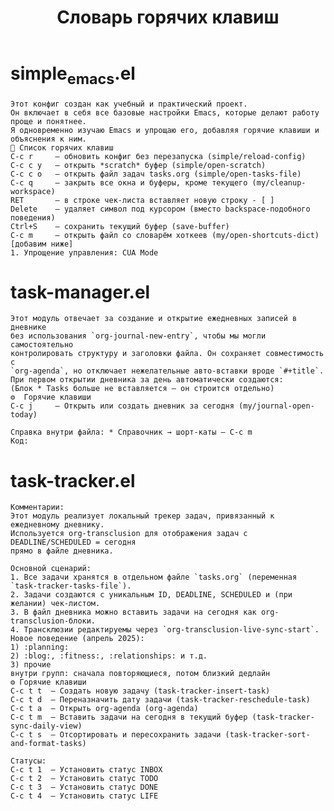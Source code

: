 #+TITLE: Словарь горячих клавиш
# Генерировано: Sat Apr  5 13:17:50 2025

* simple_emacs.el
: Этот конфиг создан как учебный и практический проект.
: Он включает в себя все базовые настройки Emacs, которые делают работу проще и понятнее.
: Я одновременно изучаю Emacs и упрощаю его, добавляя горячие клавиши и объяснения к ним.
: 📌 Список горячих клавиш
: C-c r     — обновить конфиг без перезапуска (simple/reload-config)
: C-c c y   — открыть *scratch* буфер (simple/open-scratch)
: C-c c o   — открыть файл задач tasks.org (simple/open-tasks-file)
: C-c q     — закрыть все окна и буферы, кроме текущего (my/cleanup-workspace)
: RET       — в строке чек-листа вставляет новую строку - [ ]
: Delete    — удаляет символ под курсором (вместо backspace-подобного поведения)
: Ctrl+S    — сохранить текущий буфер (save-buffer)
: C-c m     — открыть файл со словарём хоткеев (my/open-shortcuts-dict) [добавим ниже]
: 1. Упрощение управления: CUA Mode

* task-manager.el
: Этот модуль отвечает за создание и открытие ежедневных записей в дневнике
: без использования `org-journal-new-entry`, чтобы мы могли самостоятельно
: контролировать структуру и заголовки файла. Он сохраняет совместимость с
: `org-agenda`, но отключает нежелательные авто-вставки вроде `#+title`.
: При первом открытии дневника за день автоматически создаются:
: (Блок * Tasks больше не вставляется — он строится отдельно)
: ⚙️  Горячие клавиши
: C-c j     — Открыть или создать дневник за сегодня (my/journal-open-today)
: 
: Справка внутри файла: * Справочник → шорт-каты — C-c m
: Код:

* task-tracker.el
: Комментарии:
: Этот модуль реализует локальный трекер задач, привязанный к ежедневному дневнику.
: Используется org-transclusion для отображения задач с DEADLINE/SCHEDULED = сегодня
: прямо в файле дневника.
: 
: Основной сценарий:
: 1. Все задачи хранятся в отдельном файле `tasks.org` (переменная `task-tracker-tasks-file`).
: 2. Задачи создаются с уникальным ID, DEADLINE, SCHEDULED и (при желании) чек-листом.
: 3. В файл дневника можно вставить задачи на сегодня как org-transclusion-блоки.
: 4. Трансклюзии редактируемы через `org-transclusion-live-sync-start`.
: Новое поведение (апрель 2025):
: 1) :planning:
: 2) :blog:, :fitness:, :relationships: и т.д.
: 3) прочие
: внутри групп: сначала повторяющиеся, потом близкий дедлайн
: ⚙️ Горячие клавиши
: C-c t t  — Создать новую задачу (task-tracker-insert-task)
: C-c t d  — Переназначить дату задачи (task-tracker-reschedule-task)
: C-c t a  — Открыть org-agenda (org-agenda)
: C-c t m  — Вставить задачи на сегодня в текущий буфер (task-tracker-sync-daily-view)
: C-c t s  — Отсортировать и пересохранить задачи (task-tracker-sort-and-format-tasks)
: 
: Статусы:
: C-c t 1  — Установить статус INBOX
: C-c t 2  — Установить статус TODO
: C-c t 3  — Установить статус DONE
: C-c t 4  — Установить статус LIFE

